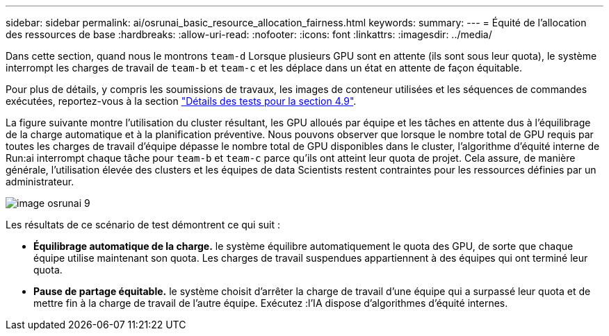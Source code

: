 ---
sidebar: sidebar 
permalink: ai/osrunai_basic_resource_allocation_fairness.html 
keywords:  
summary:  
---
= Équité de l'allocation des ressources de base
:hardbreaks:
:allow-uri-read: 
:nofooter: 
:icons: font
:linkattrs: 
:imagesdir: ../media/


[role="lead"]
Dans cette section, quand nous le montrons `team-d` Lorsque plusieurs GPU sont en attente (ils sont sous leur quota), le système interrompt les charges de travail de `team-b` et `team-c` et les déplace dans un état en attente de façon équitable.

Pour plus de détails, y compris les soumissions de travaux, les images de conteneur utilisées et les séquences de commandes exécutées, reportez-vous à la section link:osrunai_testing_details_for_section_49.html["Détails des tests pour la section 4.9"].

La figure suivante montre l'utilisation du cluster résultant, les GPU alloués par équipe et les tâches en attente dus à l'équilibrage de la charge automatique et à la planification préventive. Nous pouvons observer que lorsque le nombre total de GPU requis par toutes les charges de travail d'équipe dépasse le nombre total de GPU disponibles dans le cluster, l'algorithme d'équité interne de Run:ai interrompt chaque tâche pour `team-b` et `team-c` parce qu'ils ont atteint leur quota de projet. Cela assure, de manière générale, l'utilisation élevée des clusters et les équipes de data Scientists restent contraintes pour les ressources définies par un administrateur.

image::osrunai_image9.png[image osrunai 9]

Les résultats de ce scénario de test démontrent ce qui suit :

* *Équilibrage automatique de la charge.* le système équilibre automatiquement le quota des GPU, de sorte que chaque équipe utilise maintenant son quota. Les charges de travail suspendues appartiennent à des équipes qui ont terminé leur quota.
* *Pause de partage équitable.* le système choisit d'arrêter la charge de travail d'une équipe qui a surpassé leur quota et de mettre fin à la charge de travail de l'autre équipe. Exécutez :l'IA dispose d'algorithmes d'équité internes.

